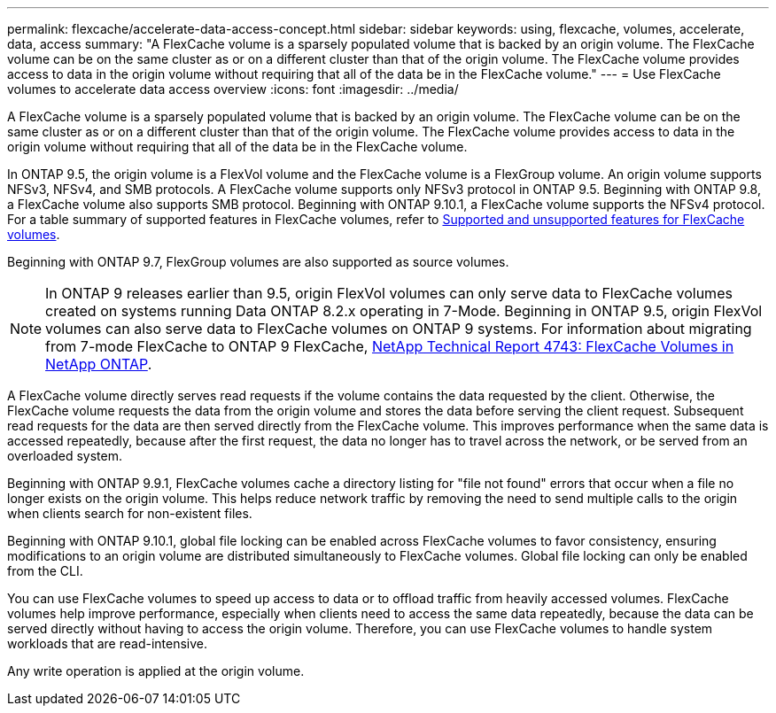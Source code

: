 ---
permalink: flexcache/accelerate-data-access-concept.html
sidebar: sidebar
keywords: using, flexcache, volumes, accelerate, data, access
summary: "A FlexCache volume is a sparsely populated volume that is backed by an origin volume. The FlexCache volume can be on the same cluster as or on a different cluster than that of the origin volume. The FlexCache volume provides access to data in the origin volume without requiring that all of the data be in the FlexCache volume."
---
= Use FlexCache volumes to accelerate data access overview 
:icons: font
:imagesdir: ../media/

[.lead]
A FlexCache volume is a sparsely populated volume that is backed by an origin volume. The FlexCache volume can be on the same cluster as or on a different cluster than that of the origin volume. The FlexCache volume provides access to data in the origin volume without requiring that all of the data be in the FlexCache volume.

In ONTAP 9.5, the origin volume is a FlexVol volume and the FlexCache volume is a FlexGroup volume. An origin volume supports NFSv3, NFSv4, and SMB protocols. A FlexCache volume supports only NFSv3 protocol in ONTAP 9.5. Beginning with ONTAP 9.8, a FlexCache volume also supports SMB protocol. Beginning with ONTAP 9.10.1, a FlexCache volume supports the NFSv4 protocol. For a table summary of supported features in FlexCache volumes, refer to xref:supported-unsupported-features-concept.adoc[Supported and unsupported features for FlexCache volumes].

Beginning with ONTAP 9.7, FlexGroup volumes are also supported as source volumes.

[NOTE]
====
In ONTAP 9 releases earlier than 9.5, origin FlexVol volumes can only serve data to FlexCache volumes created on systems running Data ONTAP 8.2.x operating in 7-Mode. Beginning in ONTAP 9.5, origin FlexVol volumes can also serve data to FlexCache volumes on ONTAP 9 systems. For information about migrating from 7-mode FlexCache to ONTAP 9 FlexCache, link:http://www.netapp.com/us/media/tr-4743.pdf[NetApp Technical Report 4743: FlexCache Volumes in NetApp ONTAP].

====

A FlexCache volume directly serves read requests if the volume contains the data requested by the client. Otherwise, the FlexCache volume requests the data from the origin volume and stores the data before serving the client request. Subsequent read requests for the data are then served directly from the FlexCache volume. This improves performance when the same data is accessed repeatedly, because after the first request, the data no longer has to travel across the network, or be served from an overloaded system.

Beginning with ONTAP 9.9.1, FlexCache volumes cache a directory listing for "file not found" errors that occur when a file no longer exists on the origin volume. This helps reduce network traffic by removing the need to send multiple calls to the origin when clients search for non-existent files.

Beginning with ONTAP 9.10.1, global file locking can be enabled across FlexCache volumes to favor consistency, ensuring modifications to an origin volume are distributed simultaneously to FlexCache volumes. Global file locking can only be enabled from the CLI. 

You can use FlexCache volumes to speed up access to data or to offload traffic from heavily accessed volumes. FlexCache volumes help improve performance, especially when clients need to access the same data repeatedly, because the data can be served directly without having to access the origin volume. Therefore, you can use FlexCache volumes to handle system workloads that are read-intensive.

Any write operation is applied at the origin volume.

// 2021-11-01, IE-426